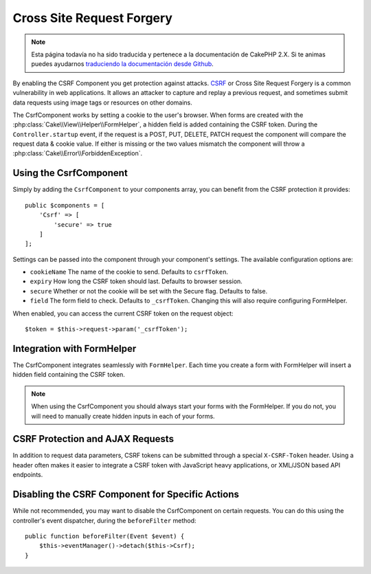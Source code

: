 Cross Site Request Forgery
##########################

.. note::
    Esta página todavía no ha sido traducida y pertenece a la documentación de
    CakePHP 2.X. Si te animas puedes ayudarnos `traduciendo la documentación
    desde Github <https://github.com/cakephp/docs>`_.

By enabling the CSRF Component you get protection against attacks. `CSRF
<http://en.wikipedia.org/wiki/Cross-site_request_forgery>`_ or Cross Site
Request Forgery is a common vulnerability in web applications. It allows an
attacker to capture and replay a previous request, and sometimes submit data
requests using image tags or resources on other domains.

The CsrfComponent works by setting a cookie to the user's browser. When forms
are created with the :php:class:`Cake\\View\\Helper\\FormHelper`, a hidden field
is added containing the CSRF token. During the ``Controller.startup`` event, if
the request is a POST, PUT, DELETE, PATCH request the component will compare the
request data & cookie value. If either is missing or the two values mismatch the
component will throw a :php:class:`Cake\\Error\\ForbiddenException`.

Using the CsrfComponent
=======================

Simply by adding the ``CsrfComponent`` to your components array,
you can benefit from the CSRF protection it provides::

    public $components = [
        'Csrf' => [
            'secure' => true
        ]
    ];

Settings can be passed into the component through your component's settings.
The available configuration options are:

- ``cookieName`` The name of the cookie to send. Defaults to ``csrfToken``.
- ``expiry`` How long the CSRF token should last. Defaults to browser session.
- ``secure`` Whether or not the cookie will be set with the Secure flag.
  Defaults to false.
- ``field`` The form field to check. Defaults to ``_csrfToken``. Changing this
  will also require configuring FormHelper.

When enabled, you can access the current CSRF token on the request object::

    $token = $this->request->param('_csrfToken');

Integration with FormHelper
===========================

The CsrfComponent integrates seamlessly with ``FormHelper``. Each time you
create a form with FormHelper will insert a hidden field containing the CSRF
token.

.. note::

    When using the CsrfComponent you should always start your forms with the
    FormHelper. If you do not, you will need to manually create hidden inputs in
    each of your forms.

CSRF Protection and AJAX Requests
==================================

In addition to request data parameters, CSRF tokens can be submitted through
a special ``X-CSRF-Token`` header. Using a header often makes it easier to
integrate a CSRF token with JavaScript heavy applications, or XML/JSON based API
endpoints.

Disabling the CSRF Component for Specific Actions
=================================================

While not recommended, you may want to disable the CsrfComponent on certain
requests. You can do this using the controller's event dispatcher, during the
``beforeFilter`` method::

    public function beforeFilter(Event $event) {
        $this->eventManager()->detach($this->Csrf);
    }

.. meta::
    :title lang=en: Csrf
    :keywords lang=en: configurable parameters,security component,configuration parameters,invalid request,csrf,submission
